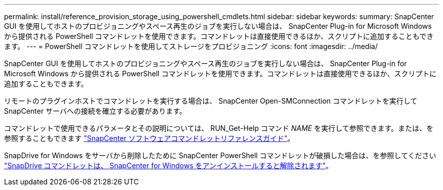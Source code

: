 ---
permalink: install/reference_provision_storage_using_powershell_cmdlets.html 
sidebar: sidebar 
keywords:  
summary: SnapCenter GUI を使用してホストのプロビジョニングやスペース再生のジョブを実行しない場合は、 SnapCenter Plug-in for Microsoft Windows から提供される PowerShell コマンドレットを使用できます。コマンドレットは直接使用できるほか、スクリプトに追加することもできます。 
---
= PowerShell コマンドレットを使用してストレージをプロビジョニング
:icons: font
:imagesdir: ../media/


[role="lead"]
SnapCenter GUI を使用してホストのプロビジョニングやスペース再生のジョブを実行しない場合は、 SnapCenter Plug-in for Microsoft Windows から提供される PowerShell コマンドレットを使用できます。コマンドレットは直接使用できるほか、スクリプトに追加することもできます。

リモートのプラグインホストでコマンドレットを実行する場合は、 SnapCenter Open-SMConnection コマンドレットを実行して SnapCenter サーバへの接続を確立する必要があります。

コマンドレットで使用できるパラメータとその説明については、 RUN_Get-Help コマンド _NAME_ を実行して参照できます。または、を参照することもできます https://library.netapp.com/ecm/ecm_download_file/ECMLP2880726["SnapCenter ソフトウェアコマンドレットリファレンスガイド"^]。

SnapDrive for Windows をサーバから削除したために SnapCenter PowerShell コマンドレットが破損した場合は、を参照してください https://kb.netapp.com/Advice_and_Troubleshooting/Data_Protection_and_Security/SnapCenter/SnapCenter_cmdlets_broken_when_SnapDrive_for_Windows_is_uninstalled["SnapDrive コマンドレットは、 SnapCenter for Windows をアンインストールすると解除されます"^]。
